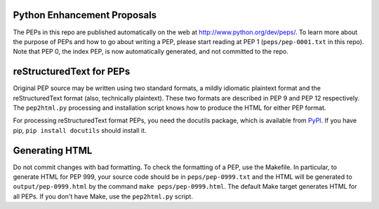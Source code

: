 Python Enhancement Proposals
============================

The PEPs in this repo are published automatically on the web at
http://www.python.org/dev/peps/.  To learn more about the purpose of
PEPs and how to go about writing a PEP, please start reading at PEP 1
(``peps/pep-0001.txt`` in this repo).  Note that PEP 0, the index PEP, is
now automatically generated, and not committed to the repo.


reStructuredText for PEPs
=========================

Original PEP source may be written using two standard formats, a
mildly idiomatic plaintext format and the reStructuredText format
(also, technically plaintext).  These two formats are described in
PEP 9 and PEP 12 respectively.  The ``pep2html.py`` processing and
installation script knows how to produce the HTML for either PEP
format.

For processing reStructuredText format PEPs, you need the docutils
package, which is available from `PyPI <http://pypi.python.org>`_.
If you have pip, ``pip install docutils`` should install it.


Generating HTML
===============

Do not commit changes with bad formatting.  To check the formatting of
a PEP, use the Makefile.  In particular, to generate HTML for PEP 999,
your source code should be in ``peps/pep-0999.txt`` and the HTML will be
generated to ``output/pep-0999.html`` by the command ``make peps/pep-0999.html``.
The default Make target generates HTML for all PEPs.  If you don't have
Make, use the ``pep2html.py`` script.
